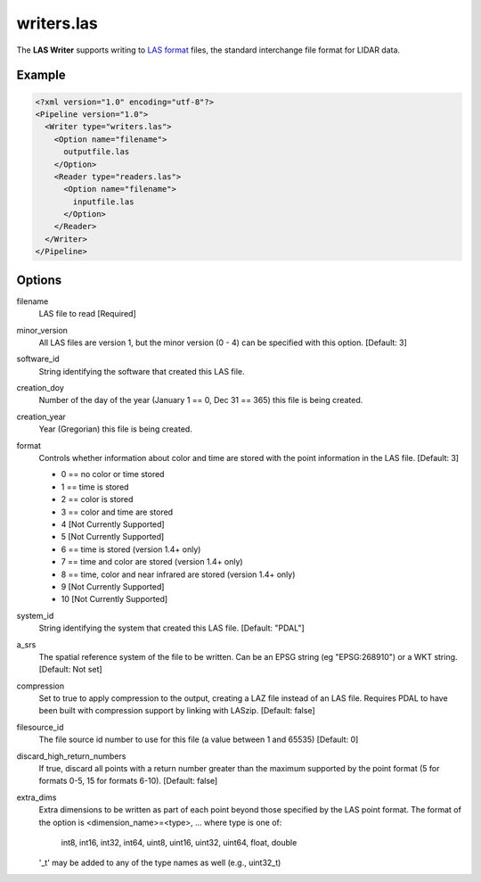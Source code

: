 .. _writers.las:

writers.las
===========

The **LAS Writer** supports writing to `LAS format`_ files, the standard
interchange file format for LIDAR data.

Example
-------

.. code-block:: xml

  <?xml version="1.0" encoding="utf-8"?>
  <Pipeline version="1.0">
    <Writer type="writers.las">
      <Option name="filename">
        outputfile.las
      </Option>
      <Reader type="readers.las">
        <Option name="filename">
          inputfile.las
        </Option>
      </Reader>
    </Writer>
  </Pipeline>

Options
-------

filename
  LAS file to read [Required] 

minor_version
  All LAS files are version 1, but the minor version (0 - 4) can be specified
  with this option. [Default: 3]

software_id
  String identifying the software that created this LAS file.

creation_doy
  Number of the day of the year (January 1 == 0, Dec 31 == 365) this file is
  being created.
  
creation_year
  Year (Gregorian) this file is being created.
  
format
  Controls whether information about color and time are stored with the point
  information in the LAS file. [Default: 3]
  
  * 0 == no color or time stored
  * 1 == time is stored
  * 2 == color is stored
  * 3 == color and time are stored 
  * 4 [Not Currently Supported]
  * 5 [Not Currently Supported]
  * 6 == time is stored (version 1.4+ only)
  * 7 == time and color are stored (version 1.4+ only)
  * 8 == time, color and near infrared are stored (version 1.4+ only)
  * 9 [Not Currently Supported]
  * 10 [Not Currently Supported]
  
system_id
  String identifying the system that created this LAS file. [Default: "PDAL"]
  
a_srs
  The spatial reference system of the file to be written. Can be an EPSG string (eg "EPSG:268910") or a WKT string. [Default: Not set]
  
compression
  Set to true to apply compression to the output, creating a LAZ file instead
  of an LAS file.  Requires PDAL to have been built with compression support
  by linking with LASzip.  [Default: false]
  
filesource_id
  The file source id number to use for this file (a value between
  1 and 65535) [Default: 0]

discard_high_return_numbers
  If true, discard all points with a return number greater than the maximum
  supported by the point format (5 for formats 0-5, 15 for formats 6-10).
  [Default: false]

extra_dims
  Extra dimensions to be written as part of each point beyond those specified
  by the LAS point format.  The format of the option is
  <dimension_name>=<type>, ... where type is one of:
      int8, int16, int32, int64, uint8, uint16, uint32, uint64, float, double
  '_t' may be added to any of the type names as well (e.g., uint32_t)

.. _LAS format: http://asprs.org/Committee-General/LASer-LAS-File-Format-Exchange-Activities.html
  
